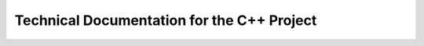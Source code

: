 Technical Documentation for the C++ Project
*******************************************

.. doxygenclass:: sps::AbstractIndex
   :members:

.. doxygenclass:: sps::Index
   :members: